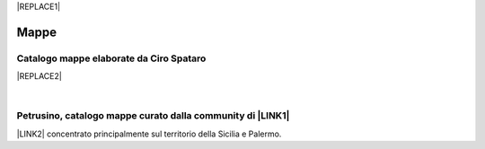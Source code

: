 
|REPLACE1|

.. _h567c226a6d3e24782924c352d1e255:

Mappe
*****

.. _h731718451137537a2d1f10425f4ef8:

Catalogo mappe elaborate da Ciro Spataro
========================================


|REPLACE2|

|

.. _h406f1b6c2c6a6065787c6a3f57606:

Petrusino, catalogo mappe curato dalla community di \ |LINK1|\ 
===============================================================

\ |IMG1|\  \ |LINK2|\  concentrato principalmente sul territorio della Sicilia e Palermo.


.. bottom of content


.. |REPLACE1| raw:: html

    <a href="https://twitter.com/cirospat?ref_src=twsrc%5Etfw" class="twitter-follow-button" data-show-count="false">Follow @cirospat</a><script async src="https://platform.twitter.com/widgets.js" charset="utf-8"></script>
.. |REPLACE2| raw:: html

    <iframe width="100%" height="2000px" frameBorder="0" src="https://cirospat.github.io/maps/?scaleControl=false&miniMap=false&scrollWheelZoom=false&zoomControl=true&allowEdit=false&moreControl=true&searchControl=null&tilelayersControl=null&embedControl=null&datalayersControl=true&onLoadPanel=undefined&captionBar=false"></iframe><p><a href="https://cirospat.github.io/maps/">Visualizza a schermo intero</a></p>

.. |LINK1| raw:: html

    <a href="http://opendatasicilia.it" target="_blank">Opendatasicilia</a>

.. |LINK2| raw:: html

    <a href="http://petrusino.opendatasicilia.it/" target="_blank">Catalogo mappe di Petrusino</a>


.. |IMG1| image:: static/mappe_1.png
   :height: 36 px
   :width: 38 px
